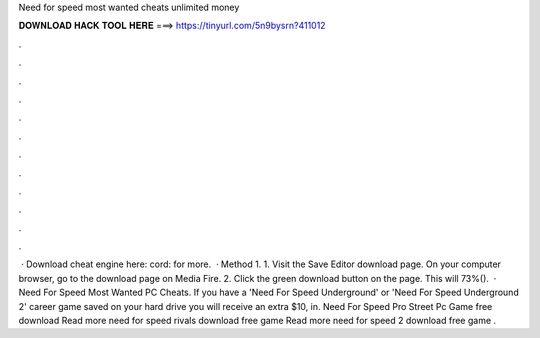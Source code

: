 Need for speed most wanted cheats unlimited money

𝐃𝐎𝐖𝐍𝐋𝐎𝐀𝐃 𝐇𝐀𝐂𝐊 𝐓𝐎𝐎𝐋 𝐇𝐄𝐑𝐄 ===> https://tinyurl.com/5n9bysrn?411012

.

.

.

.

.

.

.

.

.

.

.

.

 · Download cheat engine here: cord:  for more.  · Method 1. 1. Visit the Save Editor download page. On your computer browser, go to the download page on Media Fire. 2. Click the green download button on the page. This will 73%().  · Need For Speed Most Wanted PC Cheats. If you have a 'Need For Speed Underground' or 'Need For Speed Underground 2' career game saved on your hard drive you will receive an extra $10, in. Need For Speed Pro Street Pc Game free download Read more need for speed rivals download free game Read more need for speed 2 download free game .